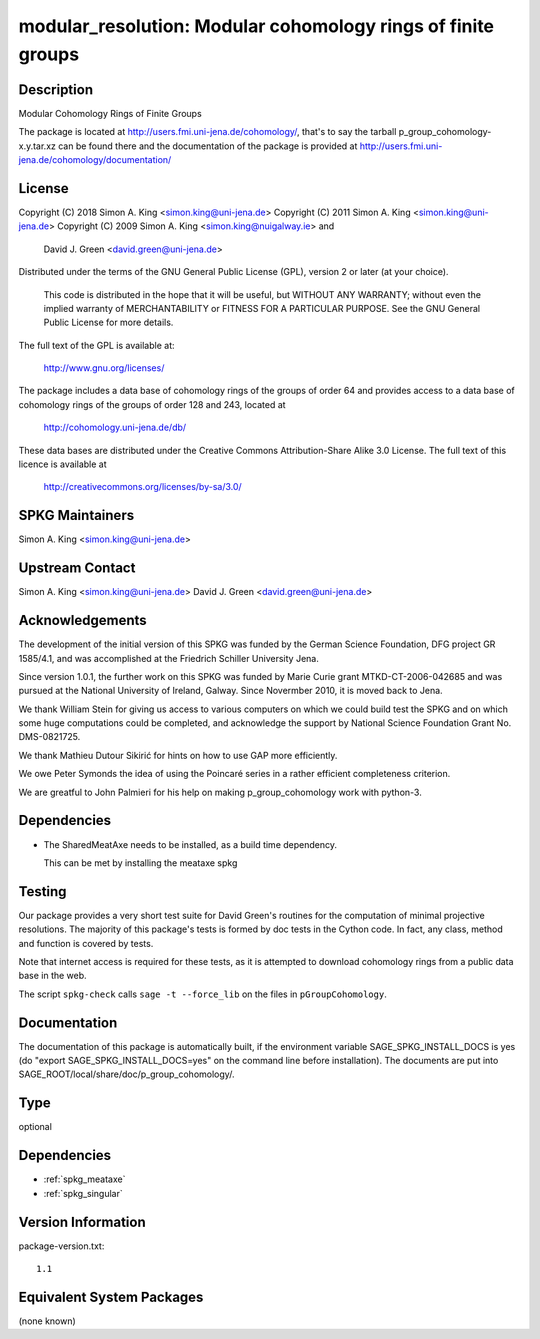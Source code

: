 .. _spkg_modular_resolution:

modular_resolution: Modular cohomology rings of finite groups
=======================================================================

Description
-----------

Modular Cohomology Rings of Finite Groups

The package is located at http://users.fmi.uni-jena.de/cohomology/,
that's to say the tarball p_group_cohomology-x.y.tar.xz can be found
there and the documentation of the package is provided at
http://users.fmi.uni-jena.de/cohomology/documentation/

License
-------

Copyright (C) 2018 Simon A. King <simon.king@uni-jena.de> Copyright (C)
2011 Simon A. King <simon.king@uni-jena.de> Copyright (C) 2009 Simon A.
King <simon.king@nuigalway.ie> and

   David J. Green <david.green@uni-jena.de>

Distributed under the terms of the GNU General Public License (GPL),
version 2 or later (at your choice).

   This code is distributed in the hope that it will be useful,
   but WITHOUT ANY WARRANTY; without even the implied warranty of
   MERCHANTABILITY or FITNESS FOR A PARTICULAR PURPOSE. See the GNU
   General Public License for more details.

The full text of the GPL is available at:

   http://www.gnu.org/licenses/

The package includes a data base of cohomology rings of the groups of
order 64 and provides access to a data base of cohomology rings of the
groups of order 128 and 243, located at

   http://cohomology.uni-jena.de/db/

These data bases are distributed under the Creative Commons
Attribution-Share Alike 3.0 License. The full text of this licence is
available at

   http://creativecommons.org/licenses/by-sa/3.0/


SPKG Maintainers
----------------

Simon A. King <simon.king@uni-jena.de>


Upstream Contact
----------------

Simon A. King <simon.king@uni-jena.de> David J. Green
<david.green@uni-jena.de>

Acknowledgements
----------------

The development of the initial version of this SPKG was funded by the
German Science Foundation, DFG project GR 1585/4.1, and was accomplished
at the Friedrich Schiller University Jena.

Since version 1.0.1, the further work on this SPKG was funded by Marie
Curie grant MTKD-CT-2006-042685 and was pursued at the National
University of Ireland, Galway. Since Novermber 2010, it is moved back to
Jena.

We thank William Stein for giving us access to various computers on
which we could build test the SPKG and on which some huge computations
could be completed, and acknowledge the support by National Science
Foundation Grant No. DMS-0821725.

We thank Mathieu Dutour Sikirić for hints on how to use GAP more
efficiently.

We owe Peter Symonds the idea of using the Poincaré series in a rather
efficient completeness criterion.

We are greatful to John Palmieri for his help on making
p_group_cohomology work with python-3.

Dependencies
------------

-  The SharedMeatAxe needs to be installed, as a build time dependency.

   This can be met by installing the meataxe spkg

Testing
-------

Our package provides a very short test suite for David Green's routines
for the computation of minimal projective resolutions. The majority of
this package's tests is formed by doc tests in the Cython code. In fact,
any class, method and function is covered by tests.

Note that internet access is required for these tests, as it is
attempted to download cohomology rings from a public data base in the
web.

The script ``spkg-check`` calls ``sage -t --force_lib`` on the files
in ``pGroupCohomology``.

Documentation
-------------

The documentation of this package is automatically built, if the
environment variable SAGE_SPKG_INSTALL_DOCS is yes (do "export
SAGE_SPKG_INSTALL_DOCS=yes" on the command line before installation).
The documents are put into
SAGE_ROOT/local/share/doc/p_group_cohomology/.

Type
----

optional


Dependencies
------------

- :ref:`spkg_meataxe`
- :ref:`spkg_singular`

Version Information
-------------------

package-version.txt::

    1.1


Equivalent System Packages
--------------------------

(none known)

